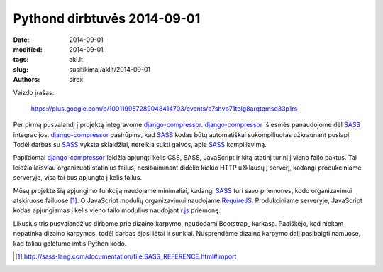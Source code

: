 Pythond dirbtuvės 2014-09-01
############################

:date: 2014-09-01
:modified: 2014-09-01
:tags: akl.lt
:slug: susitikimai/akllt/2014-09-01
:authors: sirex


Vaizdo įrašas:

    https://plus.google.com/b/100119957289048414703/events/c7shvp71tqlg8arqtqmsd33p1rs

Per pirmą pusvalandį į projektą integravome django-compressor_.
django-compressor_ iš esmės panaudojome dėl SASS_ integracijos.
django-compressor_ pasirūpina, kad SASS_ kodas būtų automatiškai sukompiliuotas
užkraunant puslapį. Todėl darbas su SASS_ vyksta sklaidžiai, nereikia sukti
galvos, apie SASS_ kompiliavimą.

Papildomai django-compressor_ leidžia apjungti kelis CSS, SASS, JavaScript ir
kitą statinį turinį į vieno failo paktus. Tai leidžia laisviau organizuoti
statinius failus, nesibaiminant didelio kiekio HTTP užklausų į serverį, kadangi
produkciniame serveryje, visa tai bus apjungta į kelis failus.

Mūsų projekte šią apjungimo funkciją naudojame minimaliai, kadangi SASS_ turi
savo priemones, kodo organizavimui atskiruose failuose [1]_. O JavaScript
modulių organizavimui naudojame RequireJS_. Produkciniame serveryje, JavaScript
kodas apjungiamas į kelis vieno failo modulius naudojant r.js_ priemonę.


Likusius tris pusvalandžius dirbome prie dizaino karpymo, naudodami Bootstrap_
karkasą. Paaiškėjo, kad niekam nepatinka dizaino karpymas, todėl darbas ėjosi
lėtai ir sunkiai. Nusprendėme dizaino karpymo dalį pasibaigti namuose, kad
toliau galėtume imtis Python kodo.


.. [1] http://sass-lang.com/documentation/file.SASS_REFERENCE.html#import

.. _django-compressor: https://pypi.python.org/pypi/django_compressor
.. _SASS: http://sass-lang.com/
.. _RequireJS: http://requirejs.org/
.. _r.js: http://requirejs.org/docs/optimization.html
.. _Bootsrap: http://getbootstrap.com/
